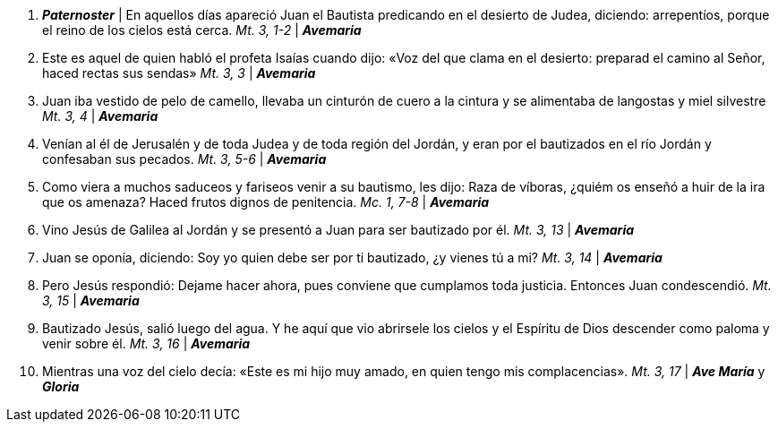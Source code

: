 1. *_Paternoster_* | En aquellos días apareció Juan el Bautista predicando en el desierto de Judea, diciendo: arrepentíos, porque el reino de los cielos está cerca. _Mt. 3, 1-2_ | *_Avemaria_*

2. Este es aquel de quien habló el profeta Isaías cuando dijo: «Voz del que clama en el desierto: preparad el camino al Señor, haced rectas sus sendas» _Mt. 3, 3_ | *_Avemaria_* 

3. Juan iba vestido de pelo de camello, llevaba un cinturón de cuero a la cintura y se alimentaba de langostas y miel silvestre _Mt. 3, 4_ | *_Avemaria_* 

4. Venían al él de Jerusalén y de toda Judea y de toda región del Jordán, y eran por el bautizados en el río Jordán y confesaban sus pecados. _Mt. 3, 5-6_ | *_Avemaria_*  

5. Como viera a muchos saduceos y fariseos venir a su bautismo, les dijo: Raza de víboras, ¿quiém os enseñó a huir de la ira que os amenaza? Haced frutos dignos de penitencia. _Mc. 1, 7-8_ | *_Avemaria_*  

6. Vino Jesús de Galilea al Jordán y se presentó a Juan para ser bautizado por él. _Mt. 3, 13_ | *_Avemaria_* 

7. Juan se oponía, diciendo: Soy yo quien debe ser por ti bautizado, ¿y vienes tú a mi? _Mt. 3, 14_ | *_Avemaria_* 

8. Pero Jesús respondió: Dejame hacer ahora, pues conviene que cumplamos toda justicia. Entonces Juan condescendió. _Mt. 3, 15_ | *_Avemaria_* 

9. Bautizado Jesús, salió luego del agua. Y he aquí que vio abrirsele los cielos y el Espíritu de Dios descender como paloma y venir sobre él. _Mt. 3, 16_ | *_Avemaria_*

10. Mientras una voz del cielo decía: «Este es mi hijo muy amado, en quien tengo mis complacencias». _Mt. 3, 17_ | *_Ave María_* y *_Gloria_*